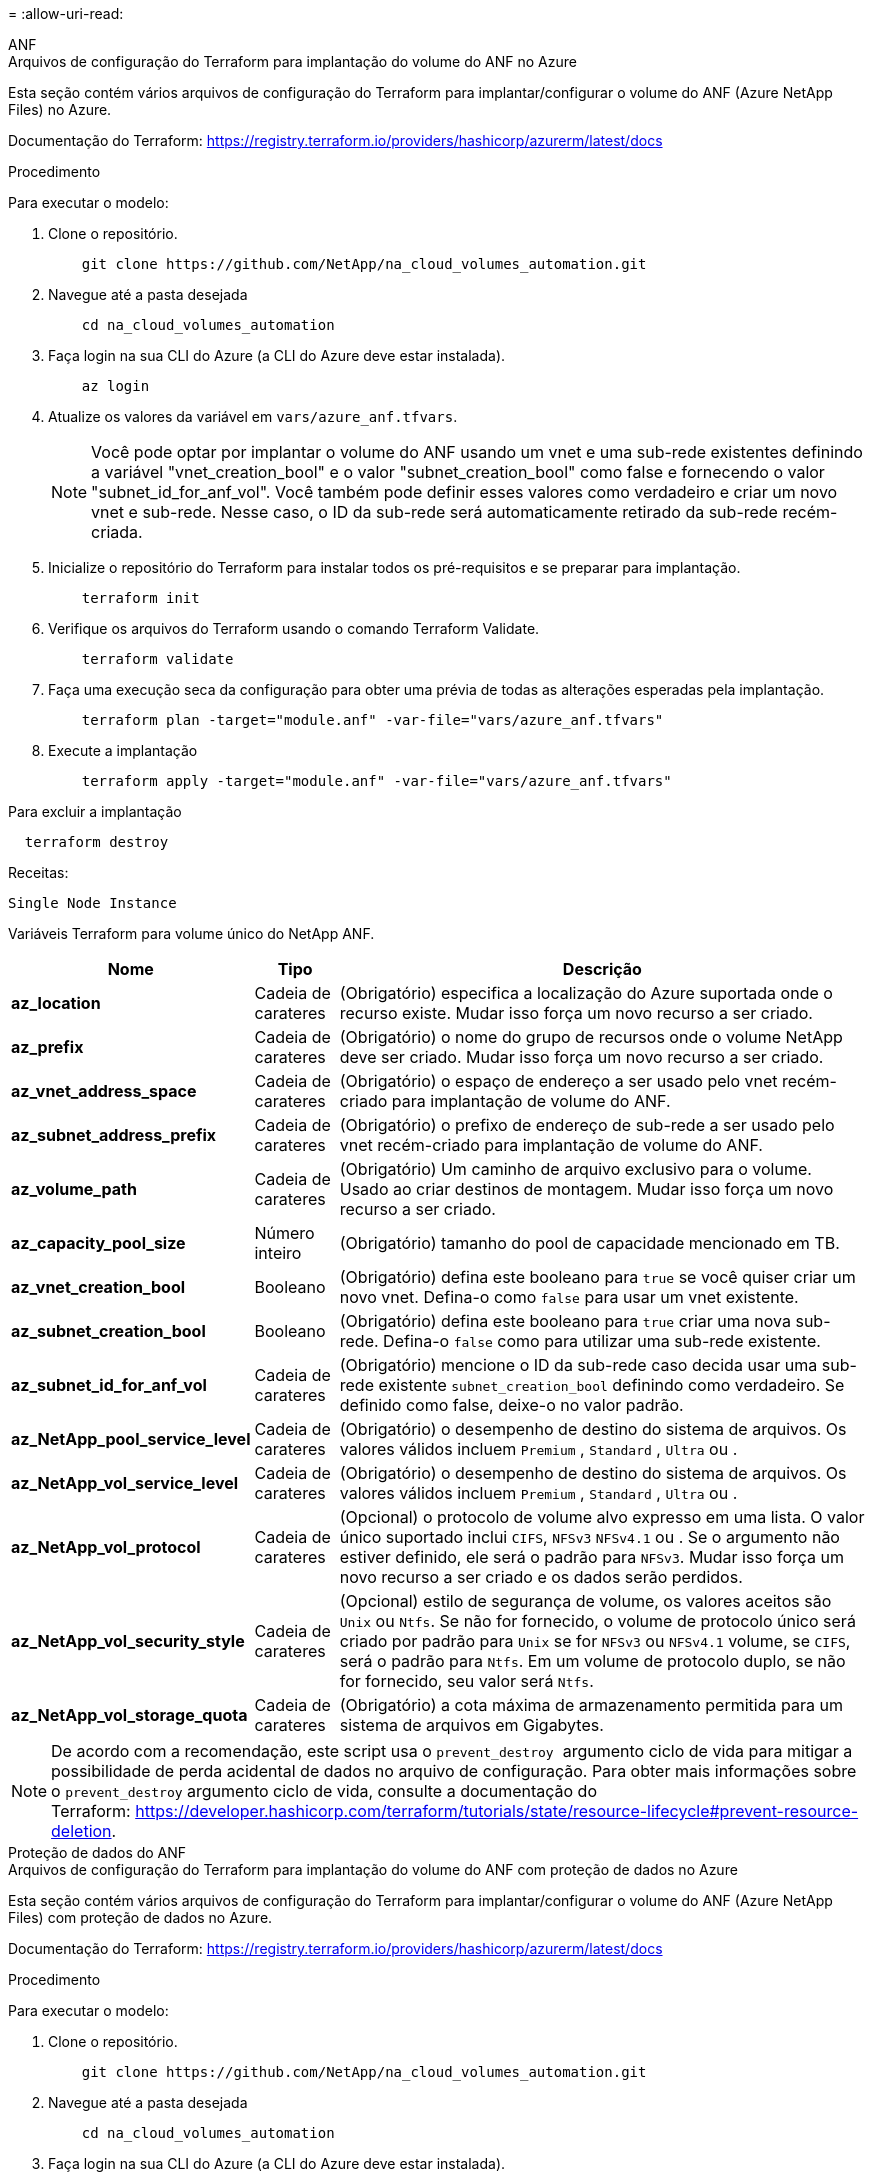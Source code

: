 = 
:allow-uri-read: 


[role="tabbed-block"]
====
.ANF
--
.Arquivos de configuração do Terraform para implantação do volume do ANF no Azure
Esta seção contém vários arquivos de configuração do Terraform para implantar/configurar o volume do ANF (Azure NetApp Files) no Azure.

Documentação do Terraform: https://registry.terraform.io/providers/hashicorp/azurerm/latest/docs[]

.Procedimento
Para executar o modelo:

. Clone o repositório.
+
[source, cli]
----
    git clone https://github.com/NetApp/na_cloud_volumes_automation.git
----
. Navegue até a pasta desejada
+
[source, cli]
----
    cd na_cloud_volumes_automation
----
. Faça login na sua CLI do Azure (a CLI do Azure deve estar instalada).
+
[source, cli]
----
    az login
----
. Atualize os valores da variável em `vars/azure_anf.tfvars`.
+

NOTE: Você pode optar por implantar o volume do ANF usando um vnet e uma sub-rede existentes definindo a variável "vnet_creation_bool" e o valor "subnet_creation_bool" como false e fornecendo o valor "subnet_id_for_anf_vol". Você também pode definir esses valores como verdadeiro e criar um novo vnet e sub-rede. Nesse caso, o ID da sub-rede será automaticamente retirado da sub-rede recém-criada.

. Inicialize o repositório do Terraform para instalar todos os pré-requisitos e se preparar para implantação.
+
[source, cli]
----
    terraform init
----
. Verifique os arquivos do Terraform usando o comando Terraform Validate.
+
[source, cli]
----
    terraform validate
----
. Faça uma execução seca da configuração para obter uma prévia de todas as alterações esperadas pela implantação.
+
[source, cli]
----
    terraform plan -target="module.anf" -var-file="vars/azure_anf.tfvars"
----
. Execute a implantação
+
[source, cli]
----
    terraform apply -target="module.anf" -var-file="vars/azure_anf.tfvars"
----


Para excluir a implantação

[source, cli]
----
  terraform destroy
----
.Receitas:
`Single Node Instance`

Variáveis Terraform para volume único do NetApp ANF.

[cols="20%, 10%, 70%"]
|===
| *Nome* | *Tipo* | *Descrição* 


| *az_location* | Cadeia de carateres | (Obrigatório) especifica a localização do Azure suportada onde o recurso existe. Mudar isso força um novo recurso a ser criado. 


| *az_prefix* | Cadeia de carateres | (Obrigatório) o nome do grupo de recursos onde o volume NetApp deve ser criado. Mudar isso força um novo recurso a ser criado. 


| *az_vnet_address_space* | Cadeia de carateres | (Obrigatório) o espaço de endereço a ser usado pelo vnet recém-criado para implantação de volume do ANF. 


| *az_subnet_address_prefix* | Cadeia de carateres | (Obrigatório) o prefixo de endereço de sub-rede a ser usado pelo vnet recém-criado para implantação de volume do ANF. 


| *az_volume_path* | Cadeia de carateres | (Obrigatório) Um caminho de arquivo exclusivo para o volume. Usado ao criar destinos de montagem. Mudar isso força um novo recurso a ser criado. 


| *az_capacity_pool_size* | Número inteiro | (Obrigatório) tamanho do pool de capacidade mencionado em TB. 


| *az_vnet_creation_bool* | Booleano | (Obrigatório) defina este booleano para `true` se você quiser criar um novo vnet. Defina-o como `false` para usar um vnet existente. 


| *az_subnet_creation_bool* | Booleano | (Obrigatório) defina este booleano para `true` criar uma nova sub-rede. Defina-o `false` como para utilizar uma sub-rede existente. 


| *az_subnet_id_for_anf_vol* | Cadeia de carateres | (Obrigatório) mencione o ID da sub-rede caso decida usar uma sub-rede existente `subnet_creation_bool` definindo como verdadeiro. Se definido como false, deixe-o no valor padrão. 


| *az_NetApp_pool_service_level* | Cadeia de carateres | (Obrigatório) o desempenho de destino do sistema de arquivos. Os valores válidos incluem `Premium` , `Standard` , `Ultra` ou . 


| *az_NetApp_vol_service_level* | Cadeia de carateres | (Obrigatório) o desempenho de destino do sistema de arquivos. Os valores válidos incluem `Premium` , `Standard` , `Ultra` ou . 


| *az_NetApp_vol_protocol* | Cadeia de carateres | (Opcional) o protocolo de volume alvo expresso em uma lista. O valor único suportado inclui `CIFS`, `NFSv3` `NFSv4.1` ou . Se o argumento não estiver definido, ele será o padrão para `NFSv3`. Mudar isso força um novo recurso a ser criado e os dados serão perdidos. 


| *az_NetApp_vol_security_style* | Cadeia de carateres | (Opcional) estilo de segurança de volume, os valores aceitos são `Unix` ou `Ntfs`. Se não for fornecido, o volume de protocolo único será criado por padrão para `Unix` se for `NFSv3` ou `NFSv4.1` volume, se `CIFS`, será o padrão para `Ntfs`. Em um volume de protocolo duplo, se não for fornecido, seu valor será `Ntfs`. 


| *az_NetApp_vol_storage_quota* | Cadeia de carateres | (Obrigatório) a cota máxima de armazenamento permitida para um sistema de arquivos em Gigabytes. 
|===

NOTE: De acordo com a recomendação, este script usa o `prevent_destroy`  argumento ciclo de vida para mitigar a possibilidade de perda acidental de dados no arquivo de configuração. Para obter mais informações sobre o `prevent_destroy` argumento ciclo de vida, consulte a documentação do Terraform: https://developer.hashicorp.com/terraform/tutorials/state/resource-lifecycle#prevent-resource-deletion[].

--
.Proteção de dados do ANF
--
.Arquivos de configuração do Terraform para implantação do volume do ANF com proteção de dados no Azure
Esta seção contém vários arquivos de configuração do Terraform para implantar/configurar o volume do ANF (Azure NetApp Files) com proteção de dados no Azure.

Documentação do Terraform: https://registry.terraform.io/providers/hashicorp/azurerm/latest/docs[]

.Procedimento
Para executar o modelo:

. Clone o repositório.
+
[source, cli]
----
    git clone https://github.com/NetApp/na_cloud_volumes_automation.git
----
. Navegue até a pasta desejada
+
[source, cli]
----
    cd na_cloud_volumes_automation
----
. Faça login na sua CLI do Azure (a CLI do Azure deve estar instalada).
+
[source, cli]
----
    az login
----
. Atualize os valores da variável em `vars/azure_anf_data_protection.tfvars`.
+

NOTE: Você pode optar por implantar o volume do ANF usando um vnet e uma sub-rede existentes definindo a variável "vnet_creation_bool" e o valor "subnet_creation_bool" como false e fornecendo o valor "subnet_id_for_anf_vol". Você também pode definir esses valores como verdadeiro e criar um novo vnet e sub-rede. Nesse caso, o ID da sub-rede será automaticamente retirado da sub-rede recém-criada.

. Inicialize o repositório do Terraform para instalar todos os pré-requisitos e se preparar para implantação.
+
[source, cli]
----
    terraform init
----
. Verifique os arquivos do Terraform usando o comando Terraform Validate.
+
[source, cli]
----
    terraform validate
----
. Faça uma execução seca da configuração para obter uma prévia de todas as alterações esperadas pela implantação.
+
[source, cli]
----
    terraform plan -target="module.anf_data_protection" -var-file="vars/azure_anf_data_protection.tfvars"
----
. Execute a implantação
+
[source, cli]
----
    terraform apply -target="module.anf_data_protection" -var-file="vars/azure_anf_data_protection.tfvars
----


Para excluir a implantação

[source, cli]
----
  terraform destroy
----
.Receitas:
`ANF Data Protection`

Variáveis do Terraform para volume único de ANF com proteção de dados habilitada.

[cols="20%, 10%, 70%"]
|===
| *Nome* | *Tipo* | *Descrição* 


| *az_location* | Cadeia de carateres | (Obrigatório) especifica a localização do Azure suportada onde o recurso existe. Mudar isso força um novo recurso a ser criado. 


| *az_alt_location* | Cadeia de carateres | (Obrigatório) o local do Azure onde o volume secundário será criado 


| *az_prefix* | Cadeia de carateres | (Obrigatório) o nome do grupo de recursos onde o volume NetApp deve ser criado. Mudar isso força um novo recurso a ser criado. 


| *az_vnet_primary_address_space* | Cadeia de carateres | (Obrigatório) o espaço de endereço a ser usado pelo vnet recém-criado para implantação de volume primário do ANF. 


| *az_vnet_secondary_address_space* | Cadeia de carateres | (Obrigatório) o espaço de endereço a ser usado pelo vnet recém-criado para implantação de volume secundário do ANF. 


| *az_subnet_primary_address_prefix* | Cadeia de carateres | (Obrigatório) o prefixo de endereço de sub-rede a ser usado pelo vnet recém-criado para implantação de volume primário do ANF. 


| *az_subnet_secondary_address_prefix* | Cadeia de carateres | (Obrigatório) o prefixo de endereço de sub-rede a ser usado pelo vnet recém-criado para implantação de volume secundário do ANF. 


| *az_volume_path_primary* | Cadeia de carateres | (Obrigatório) Um caminho de arquivo exclusivo para o volume primário. Usado ao criar destinos de montagem. Mudar isso força um novo recurso a ser criado. 


| *az_volume_path_secondary* | Cadeia de carateres | (Obrigatório) Um caminho de arquivo exclusivo para o volume secundário. Usado ao criar destinos de montagem. Mudar isso força um novo recurso a ser criado. 


| *az_capacity_pool_size_primary* | Número inteiro | (Obrigatório) tamanho do pool de capacidade mencionado em TB. 


| *az_capacity_pool_size_secondary* | Número inteiro | (Obrigatório) tamanho do pool de capacidade mencionado em TB. 


| *az_vnet_primary_creation_bool* | Booleano | (Obrigatório) defina este booleano para `true` se você quiser criar um novo vnet para o volume primário. Defina-o como `false` para usar um vnet existente. 


| *az_vnet_secondary_creation_bool* | Booleano | (Obrigatório) defina este booleano para `true` se você quiser criar um novo vnet para volume secundário. Defina-o como `false` para usar um vnet existente. 


| *az_subnet_primary_creation_bool* | Booleano | (Obrigatório) defina este booleano para `true` criar uma nova sub-rede para o volume primário. Defina-o `false` como para utilizar uma sub-rede existente. 


| *az_subnet_secondary_creation_bool* | Booleano | (Obrigatório) defina este booleano para `true` criar uma nova sub-rede para o volume secundário. Defina-o `false` como para utilizar uma sub-rede existente. 


| *az_primary_subnet_id_for_anf_vol* | Cadeia de carateres | (Obrigatório) mencione o ID da sub-rede caso decida usar uma sub-rede existente `subnet_primary_creation_bool` definindo como verdadeiro. Se definido como false, deixe-o no valor padrão. 


| *az_secondary_subnet_id_for_anf_vol* | Cadeia de carateres | (Obrigatório) mencione o ID da sub-rede caso decida usar uma sub-rede existente `subnet_secondary_creation_bool` definindo como verdadeiro. Se definido como false, deixe-o no valor padrão. 


| *az_NetApp_pool_service_level_primary* | Cadeia de carateres | (Obrigatório) o desempenho de destino do sistema de arquivos. Os valores válidos incluem `Premium` , `Standard` , `Ultra` ou . 


| *az_NetApp_pool_service_level_secondary* | Cadeia de carateres | (Obrigatório) o desempenho de destino do sistema de arquivos. Os valores válidos incluem `Premium` , `Standard` , `Ultra` ou . 


| *az_NetApp_vol_service_level_primary* | Cadeia de carateres | (Obrigatório) o desempenho de destino do sistema de arquivos. Os valores válidos incluem `Premium` , `Standard` , `Ultra` ou . 


| *az_NetApp_vol_service_level_secondary* | Cadeia de carateres | (Obrigatório) o desempenho de destino do sistema de arquivos. Os valores válidos incluem `Premium` , `Standard` , `Ultra` ou . 


| *az_NetApp_vol_protocol_primary* | Cadeia de carateres | (Opcional) o protocolo de volume alvo expresso em uma lista. O valor único suportado inclui `CIFS`, `NFSv3` `NFSv4.1` ou . Se o argumento não estiver definido, ele será o padrão para `NFSv3`. Mudar isso força um novo recurso a ser criado e os dados serão perdidos. 


| *az_NetApp_vol_protocol_secondary* | Cadeia de carateres | (Opcional) o protocolo de volume alvo expresso em uma lista. O valor único suportado inclui `CIFS`, `NFSv3` `NFSv4.1` ou . Se o argumento não estiver definido, ele será o padrão para `NFSv3`. Mudar isso força um novo recurso a ser criado e os dados serão perdidos. 


| *az_NetApp_vol_storage_quota_primária* | Cadeia de carateres | (Obrigatório) a cota máxima de armazenamento permitida para um sistema de arquivos em Gigabytes. 


| *az_NetApp_vol_storage_quota_secundária* | Cadeia de carateres | (Obrigatório) a cota máxima de armazenamento permitida para um sistema de arquivos em Gigabytes. 


| *az_dp_replicação_frequência* | Cadeia de carateres | (Obrigatório) frequência de replicação, os valores suportados são `10minutes`, `hourly`, `daily`, , , os valores diferenciam maiúsculas de minúsculas. 
|===

NOTE: De acordo com a recomendação, este script usa o `prevent_destroy`  argumento ciclo de vida para mitigar a possibilidade de perda acidental de dados no arquivo de configuração. Para obter mais informações sobre o `prevent_destroy` argumento ciclo de vida, consulte a documentação do Terraform: https://developer.hashicorp.com/terraform/tutorials/state/resource-lifecycle#prevent-resource-deletion[].

--
.Protocolo Dual ANF
--
.Arquivos de configuração do Terraform para implantação do volume do ANF com protocolo duplo no Azure
Esta seção contém vários arquivos de configuração do Terraform para implantar/configurar o volume do ANF (Azure NetApp Files) com protocolo duplo habilitado no Azure.

Documentação do Terraform: https://registry.terraform.io/providers/hashicorp/azurerm/latest/docs[]

.Procedimento
Para executar o modelo:

. Clone o repositório.
+
[source, cli]
----
    git clone https://github.com/NetApp/na_cloud_volumes_automation.git
----
. Navegue até a pasta desejada
+
[source, cli]
----
    cd na_cloud_volumes_automation
----
. Faça login na sua CLI do Azure (a CLI do Azure deve estar instalada).
+
[source, cli]
----
    az login
----
. Atualize os valores da variável em `vars/azure_anf_dual_protocol.tfvars`.
+

NOTE: Você pode optar por implantar o volume do ANF usando um vnet e uma sub-rede existentes definindo a variável "vnet_creation_bool" e o valor "subnet_creation_bool" como false e fornecendo o valor "subnet_id_for_anf_vol". Você também pode definir esses valores como verdadeiro e criar um novo vnet e sub-rede. Nesse caso, o ID da sub-rede será automaticamente retirado da sub-rede recém-criada.

. Inicialize o repositório do Terraform para instalar todos os pré-requisitos e se preparar para implantação.
+
[source, cli]
----
    terraform init
----
. Verifique os arquivos do Terraform usando o comando Terraform Validate.
+
[source, cli]
----
    terraform validate
----
. Faça uma execução seca da configuração para obter uma prévia de todas as alterações esperadas pela implantação.
+
[source, cli]
----
    terraform plan -target="module.anf_dual_protocol" -var-file="vars/azure_anf_dual_protocol.tfvars"
----
. Execute a implantação
+
[source, cli]
----
    terraform apply -target="module.anf_dual_protocol" -var-file="vars/azure_anf_dual_protocol.tfvars"
----


Para excluir a implantação

[source, cli]
----
  terraform destroy
----
.Receitas:
`Single Node Instance`

Variáveis Terraform para volume único de ANF com protocolo duplo ativado.

[cols="20%, 10%, 70%"]
|===
| *Nome* | *Tipo* | *Descrição* 


| *az_location* | Cadeia de carateres | (Obrigatório) especifica a localização do Azure suportada onde o recurso existe. Mudar isso força um novo recurso a ser criado. 


| *az_prefix* | Cadeia de carateres | (Obrigatório) o nome do grupo de recursos onde o volume NetApp deve ser criado. Mudar isso força um novo recurso a ser criado. 


| *az_vnet_address_space* | Cadeia de carateres | (Obrigatório) o espaço de endereço a ser usado pelo vnet recém-criado para implantação de volume do ANF. 


| *az_subnet_address_prefix* | Cadeia de carateres | (Obrigatório) o prefixo de endereço de sub-rede a ser usado pelo vnet recém-criado para implantação de volume do ANF. 


| *az_volume_path* | Cadeia de carateres | (Obrigatório) Um caminho de arquivo exclusivo para o volume. Usado ao criar destinos de montagem. Mudar isso força um novo recurso a ser criado. 


| *az_capacity_pool_size* | Número inteiro | (Obrigatório) tamanho do pool de capacidade mencionado em TB. 


| *az_vnet_creation_bool* | Booleano | (Obrigatório) defina este booleano para `true` se você quiser criar um novo vnet. Defina-o como `false` para usar um vnet existente. 


| *az_subnet_creation_bool* | Booleano | (Obrigatório) defina este booleano para `true` criar uma nova sub-rede. Defina-o `false` como para utilizar uma sub-rede existente. 


| *az_subnet_id_for_anf_vol* | Cadeia de carateres | (Obrigatório) mencione o ID da sub-rede caso decida usar uma sub-rede existente `subnet_creation_bool` definindo como verdadeiro. Se definido como false, deixe-o no valor padrão. 


| *az_NetApp_pool_service_level* | Cadeia de carateres | (Obrigatório) o desempenho de destino do sistema de arquivos. Os valores válidos incluem `Premium` , `Standard` , `Ultra` ou . 


| *az_NetApp_vol_service_level* | Cadeia de carateres | (Obrigatório) o desempenho de destino do sistema de arquivos. Os valores válidos incluem `Premium` , `Standard` , `Ultra` ou . 


| *az_netapp_vol_protocol1* | Cadeia de carateres | (Obrigatório) o protocolo de volume alvo expresso em uma lista. O valor único suportado inclui `CIFS`, `NFSv3` `NFSv4.1` ou . Se o argumento não estiver definido, ele será o padrão para `NFSv3`. Mudar isso força um novo recurso a ser criado e os dados serão perdidos. 


| *az_netapp_vol_protocol2* | Cadeia de carateres | (Obrigatório) o protocolo de volume alvo expresso em uma lista. O valor único suportado inclui `CIFS`, `NFSv3` `NFSv4.1` ou . Se o argumento não estiver definido, ele será o padrão para `NFSv3`. Mudar isso força um novo recurso a ser criado e os dados serão perdidos. 


| *az_NetApp_vol_storage_quota* | Cadeia de carateres | (Obrigatório) a cota máxima de armazenamento permitida para um sistema de arquivos em Gigabytes. 


| *az_smb_server_username* | Cadeia de carateres | (Obrigatório) Nome de usuário para criar objeto ActiveDirectory. 


| *az_smb_server_password* | Cadeia de carateres | (Obrigatório) Senha do usuário para criar o objeto ActiveDirectory. 


| *az_smb_server_name* | Cadeia de carateres | (Obrigatório) Nome do servidor para criar objeto ActiveDirectory. 


| *az_smb_dns_servers* | Cadeia de carateres | (Obrigatório) DNS Server IP para criar objeto ActiveDirectory. 
|===

NOTE: De acordo com a recomendação, este script usa o `prevent_destroy`  argumento ciclo de vida para mitigar a possibilidade de perda acidental de dados no arquivo de configuração. Para obter mais informações sobre o `prevent_destroy` argumento ciclo de vida, consulte a documentação do Terraform: https://developer.hashicorp.com/terraform/tutorials/state/resource-lifecycle#prevent-resource-deletion[].

--
.Volume do ANF a partir de Snapshot
--
.Arquivos de configuração do Terraform para implantação do volume do ANF a partir do Snapshot no Azure
Esta seção contém vários arquivos de configuração do Terraform para implantar/configurar o volume do ANF (Azure NetApp Files) do Snapshot no Azure.

Documentação do Terraform: https://registry.terraform.io/providers/hashicorp/azurerm/latest/docs[]

.Procedimento
Para executar o modelo:

. Clone o repositório.
+
[source, cli]
----
    git clone https://github.com/NetApp/na_cloud_volumes_automation.git
----
. Navegue até a pasta desejada
+
[source, cli]
----
    cd na_cloud_volumes_automation
----
. Faça login na sua CLI do Azure (a CLI do Azure deve estar instalada).
+
[source, cli]
----
    az login
----
. Atualize os valores da variável em `vars/azure_anf_volume_from_snapshot.tfvars`.



NOTE: Você pode optar por implantar o volume do ANF usando um vnet e uma sub-rede existentes definindo a variável "vnet_creation_bool" e o valor "subnet_creation_bool" como false e fornecendo o valor "subnet_id_for_anf_vol". Você também pode definir esses valores como verdadeiro e criar um novo vnet e sub-rede. Nesse caso, o ID da sub-rede será automaticamente retirado da sub-rede recém-criada.

. Inicialize o repositório do Terraform para instalar todos os pré-requisitos e se preparar para implantação.
+
[source, cli]
----
    terraform init
----
. Verifique os arquivos do Terraform usando o comando Terraform Validate.
+
[source, cli]
----
    terraform validate
----
. Faça uma execução seca da configuração para obter uma prévia de todas as alterações esperadas pela implantação.
+
[source, cli]
----
    terraform plan -target="module.anf_volume_from_snapshot" -var-file="vars/azure_anf_volume_from_snapshot.tfvars"
----
. Execute a implantação
+
[source, cli]
----
    terraform apply -target="module.anf_volume_from_snapshot" -var-file="vars/azure_anf_volume_from_snapshot.tfvars"
----


Para excluir a implantação

[source, cli]
----
  terraform destroy
----
.Receitas:
`Single Node Instance`

Variáveis do Terraform para volume único de ANF usando snapshot.

[cols="20%, 10%, 70%"]
|===
| *Nome* | *Tipo* | *Descrição* 


| *az_location* | Cadeia de carateres | (Obrigatório) especifica a localização do Azure suportada onde o recurso existe. Mudar isso força um novo recurso a ser criado. 


| *az_prefix* | Cadeia de carateres | (Obrigatório) o nome do grupo de recursos onde o volume NetApp deve ser criado. Mudar isso força um novo recurso a ser criado. 


| *az_vnet_address_space* | Cadeia de carateres | (Obrigatório) o espaço de endereço a ser usado pelo vnet recém-criado para implantação de volume do ANF. 


| *az_subnet_address_prefix* | Cadeia de carateres | (Obrigatório) o prefixo de endereço de sub-rede a ser usado pelo vnet recém-criado para implantação de volume do ANF. 


| *az_volume_path* | Cadeia de carateres | (Obrigatório) Um caminho de arquivo exclusivo para o volume. Usado ao criar destinos de montagem. Mudar isso força um novo recurso a ser criado. 


| *az_capacity_pool_size* | Número inteiro | (Obrigatório) tamanho do pool de capacidade mencionado em TB. 


| *az_vnet_creation_bool* | Booleano | (Obrigatório) defina este booleano para `true` se você quiser criar um novo vnet. Defina-o como `false` para usar um vnet existente. 


| *az_subnet_creation_bool* | Booleano | (Obrigatório) defina este booleano para `true` criar uma nova sub-rede. Defina-o `false` como para utilizar uma sub-rede existente. 


| *az_subnet_id_for_anf_vol* | Cadeia de carateres | (Obrigatório) mencione o ID da sub-rede caso decida usar uma sub-rede existente `subnet_creation_bool` definindo como verdadeiro. Se definido como false, deixe-o no valor padrão. 


| *az_NetApp_pool_service_level* | Cadeia de carateres | (Obrigatório) o desempenho de destino do sistema de arquivos. Os valores válidos incluem `Premium` , `Standard` , `Ultra` ou . 


| *az_NetApp_vol_service_level* | Cadeia de carateres | (Obrigatório) o desempenho de destino do sistema de arquivos. Os valores válidos incluem `Premium` , `Standard` , `Ultra` ou . 


| *az_NetApp_vol_protocol* | Cadeia de carateres | (Opcional) o protocolo de volume alvo expresso em uma lista. O valor único suportado inclui `CIFS`, `NFSv3` `NFSv4.1` ou . Se o argumento não estiver definido, ele será o padrão para `NFSv3`. Mudar isso força um novo recurso a ser criado e os dados serão perdidos. 


| *az_NetApp_vol_storage_quota* | Cadeia de carateres | (Obrigatório) a cota máxima de armazenamento permitida para um sistema de arquivos em Gigabytes. 


| *az_snapshot_id* | Cadeia de carateres | (Obrigatório) ID do Snapshot usando o qual será criado um novo volume de ANF. 
|===

NOTE: De acordo com a recomendação, este script usa o `prevent_destroy`  argumento ciclo de vida para mitigar a possibilidade de perda acidental de dados no arquivo de configuração. Para obter mais informações sobre o `prevent_destroy` argumento ciclo de vida, consulte a documentação do Terraform: https://developer.hashicorp.com/terraform/tutorials/state/resource-lifecycle#prevent-resource-deletion[].

--
.Implantação de nó único do CVO
--
.Arquivos de configuração do Terraform para implantação do CVO de nó único no Azure
Esta seção contém vários arquivos de configuração do Terraform para implantar/configurar o CVO de nó único (Cloud Volumes ONTAP) no Azure.

Documentação do Terraform: https://registry.terraform.io/providers/NetApp/netapp-cloudmanager/latest/docs[]

.Procedimento
Para executar o modelo:

. Clone o repositório.
+
[source, cli]
----
    git clone https://github.com/NetApp/na_cloud_volumes_automation.git
----
. Navegue até a pasta desejada
+
[source, cli]
----
    cd na_cloud_volumes_automation
----
. Faça login na sua CLI do Azure (a CLI do Azure deve estar instalada).
+
[source, cli]
----
    az login
----
. Atualize as variáveis no `vars\azure_cvo_single_node_deployment.tfvars`.
. Inicialize o repositório do Terraform para instalar todos os pré-requisitos e se preparar para implantação.
+
[source, cli]
----
    terraform init
----
. Verifique os arquivos do Terraform usando o comando Terraform Validate.
+
[source, cli]
----
    terraform validate
----
. Faça uma execução seca da configuração para obter uma prévia de todas as alterações esperadas pela implantação.
+
[source, cli]
----
    terraform plan -target="module.az_cvo_single_node_deployment" -var-file="vars\azure_cvo_single_node_deployment.tfvars"
----
. Execute a implantação
+
[source, cli]
----
    terraform apply -target="module.az_cvo_single_node_deployment" -var-file="vars\azure_cvo_single_node_deployment.tfvars"
----


Para excluir a implantação

[source, cli]
----
  terraform destroy
----
.Receitas:
`Single Node Instance`

Variáveis Terraform para Cloud Volumes ONTAP de nó único (CVO).

[cols="20%, 10%, 70%"]
|===
| *Nome* | *Tipo* | *Descrição* 


| *refresh_token* | Cadeia de carateres | (Obrigatório) o token de atualização do NetApp Cloud Manager. Isso pode ser gerado a partir do NetApp Cloud Central. 


| *az_connector_name* | Cadeia de carateres | (Obrigatório) o nome do conetor do Cloud Manager. 


| *az_connector_location* | Cadeia de carateres | (Obrigatório) o local onde o conetor do Cloud Manager será criado. 


| *az_connector_subscription_id* | Cadeia de carateres | (Obrigatório) o ID da subscrição do Azure. 


| *az_connector_company* | Cadeia de carateres | (Obrigatório) o nome da empresa do utilizador. 


| *az_connector_resource_group* | Número inteiro | (Obrigatório) o grupo de recursos no Azure onde os recursos serão criados. 


| *az_connector_subnet_id* | Cadeia de carateres | (Obrigatório) o nome da sub-rede para a máquina virtual. 


| *az_connector_vnet_id* | Cadeia de carateres | (Obrigatório) o nome da rede virtual. 


| *az_connector_network_security_group_name* | Cadeia de carateres | (Obrigatório) o nome do grupo de segurança para a instância. 


| *az_connector_associate_public_ip_address* | Cadeia de carateres | (Obrigatório) indica se deve associar o endereço IP público à máquina virtual. 


| *az_connector_account_id* | Cadeia de carateres | (Obrigatório) o ID da conta do NetApp ao qual o conetor será associado. Se não for fornecido, o Cloud Manager usará a primeira conta. Se nenhuma conta existir, o Cloud Manager criará uma nova conta. Você pode encontrar o ID da conta na guia conta do Cloud Manager em https://cloudmanager.netapp.com[]. 


| *az_connector_admin_password* | Cadeia de carateres | (Obrigatório) a palavra-passe para o conetor. 


| *az_connector_admin_username* | Cadeia de carateres | (Obrigatório) o nome de utilizador do conetor. 


| *az_cvo_name* | Cadeia de carateres | (Obrigatório) o nome do ambiente de trabalho Cloud Volumes ONTAP. 


| *az_cvo_location* | Cadeia de carateres | (Obrigatório) o local onde o ambiente de trabalho será criado. 


| *az_cvo_subnet_id* | Cadeia de carateres | (Obrigatório) o nome da sub-rede para o sistema Cloud Volumes ONTAP. 


| *az_cvo_vnet_id* | Cadeia de carateres | (Obrigatório) o nome da rede virtual. 


| *az_cvo_vnet_resource_group* | Cadeia de carateres | (Obrigatório) o grupo de recursos no Azure associado à rede virtual. 


| *az_cvo_data_encryption_type* | Cadeia de carateres | (Obrigatório) o tipo de encriptação a utilizar para o ambiente de trabalho:  `AZURE`, `NONE` ]. A predefinição é `AZURE`. 


| *az_cvo_storage_type* | Cadeia de carateres | (Obrigatório) o tipo de armazenagem para o primeiro agregado de dados:  `Premium_LRS` `Standard_LRS`, , `StandardSSD_LRS` ]. A predefinição é `Premium_LRS` 


| *az_cvo_svm_password* | Cadeia de carateres | (Obrigatório) a senha de administrador do Cloud Volumes ONTAP. 


| *az_cvo_workspace_id* | Cadeia de carateres | (Obrigatório) a ID do workspace do Cloud Manager onde você deseja implantar o Cloud Volumes ONTAP. Se não for fornecido, o Cloud Manager usará a primeira área de trabalho. Você pode encontrar o ID na guia Área de trabalho em https://cloudmanager.netapp.com[]. 


| *az_cvo_capacity_tier* | Cadeia de carateres | (Obrigatório) se deseja habilitar a disposição de dados em categorias para o primeiro agregado de dados: [`Blob`, `NONE` ]. A predefinição é `BLOB`. 


| *az_cvo_writing_speed_state* | Cadeia de carateres | (Obrigatório) a definição de velocidade de gravação para Cloud Volumes ONTAP:  `NORMAL` , `HIGH` ]. A predefinição é `NORMAL`. Este argumento não é relevante para pares de HA. 


| *az_cvo_ONTAP_version* | Cadeia de carateres | (Obrigatório) a versão ONTAP necessária. Ignorado se 'use_latest_version' estiver definido como true. O padrão é usar a versão mais recente. 


| *az_cvo_instance_type* | Cadeia de carateres | (Obrigatório) o tipo de instância a ser usada, que depende do tipo de licença escolhido: Explorar[`Standard_DS3_v2`: ], padrão: ], Premium: ][`Standard_DS4_v2,Standard_DS13_v2,Standard_L8s_v2`,[`Standard_DS5_v2`,`Standard_DS14_v2` BYOL: Todos os tipos de instância definidos para o PayGo. Para obter mais tipos de instância compatíveis, consulte Notas de versão do Cloud Volumes ONTAP. A predefinição é `Standard_DS4_v2` . 


| *az_cvo_license_type* | Cadeia de carateres | (Obrigatório) o tipo de licença a utilizar. Para nó único: [`azure-cot-explore-paygo` `azure-cot-standard-paygo`, , `azure-cot-premium-paygo`, , `azure-cot-premium-byol` `capacity-paygo` ]. Para HA: [`azure-ha-cot-standard-paygo`, `azure-ha-cot-premium-paygo`, `azure-ha-cot-premium-byol`, `ha-capacity-paygo` ]. A predefinição é `azure-cot-standard-paygo`. Use `capacity-paygo` ou `ha-capacity-paygo` para HA ao selecionar bring Your own License Type Capacity-based ou Freemium. Use `azure-cot-premium-byol` ou `azure-ha-cot-premium-byol` para HA ao selecionar traga seu próprio tipo de licença baseado em nó. 


| *az_cvo_nss_account* | Cadeia de carateres | (Obrigatório) ID de conta do site de suporte da NetApp para usar com este sistema Cloud Volumes ONTAP. Se o tipo de licença for BYOL e uma conta NSS não for fornecida, o Cloud Manager tentará usar a primeira conta NSS existente. 


| *az_tenant_id* | Cadeia de carateres | (Obrigatório) ID do Locatário do responsável do aplicativo/serviço registrado no Azure. 


| *az_application_id* | Cadeia de carateres | (Obrigatório) ID da aplicação do responsável da aplicação/serviço registado no Azure. 


| *az_application_key* | Cadeia de carateres | (Obrigatório) a chave de aplicação do responsável de aplicação/serviço registado no Azure. 
|===
--
.Implantação do CVO HA
--
.Arquivos de configuração do Terraform para implantação do CVO HA no Azure
Esta seção contém vários arquivos de configuração do Terraform para implantar/configurar o CVO (Cloud Volumes ONTAP) HA (alta disponibilidade) no Azure.

Documentação do Terraform: https://registry.terraform.io/providers/NetApp/netapp-cloudmanager/latest/docs[]

.Procedimento
Para executar o modelo:

. Clone o repositório.
+
[source, cli]
----
    git clone https://github.com/NetApp/na_cloud_volumes_automation.git
----
. Navegue até a pasta desejada
+
[source, cli]
----
    cd na_cloud_volumes_automation
----
. Faça login na sua CLI do Azure (a CLI do Azure deve estar instalada).
+
[source, cli]
----
    az login
----
. Atualize as variáveis no `vars\azure_cvo_ha_deployment.tfvars`.
. Inicialize o repositório do Terraform para instalar todos os pré-requisitos e se preparar para implantação.
+
[source, cli]
----
    terraform init
----
. Verifique os arquivos do Terraform usando o comando Terraform Validate.
+
[source, cli]
----
    terraform validate
----
. Faça uma execução seca da configuração para obter uma prévia de todas as alterações esperadas pela implantação.
+
[source, cli]
----
    terraform plan -target="module.az_cvo_ha_deployment" -var-file="vars\azure_cvo_ha_deployment.tfvars"
----
. Execute a implantação
+
[source, cli]
----
    terraform apply -target="module.az_cvo_ha_deployment" -var-file="vars\azure_cvo_ha_deployment.tfvars"
----


Para excluir a implantação

[source, cli]
----
  terraform destroy
----
.Receitas:
`HA Pair Instance`

Variáveis Terraform para Cloud Volumes ONTAP de par de HA (CVO).

[cols="20%, 10%, 70%"]
|===
| *Nome* | *Tipo* | *Descrição* 


| *refresh_token* | Cadeia de carateres | (Obrigatório) o token de atualização do NetApp Cloud Manager. Isso pode ser gerado a partir do NetApp Cloud Central. 


| *az_connector_name* | Cadeia de carateres | (Obrigatório) o nome do conetor do Cloud Manager. 


| *az_connector_location* | Cadeia de carateres | (Obrigatório) o local onde o conetor do Cloud Manager será criado. 


| *az_connector_subscription_id* | Cadeia de carateres | (Obrigatório) o ID da subscrição do Azure. 


| *az_connector_company* | Cadeia de carateres | (Obrigatório) o nome da empresa do utilizador. 


| *az_connector_resource_group* | Número inteiro | (Obrigatório) o grupo de recursos no Azure onde os recursos serão criados. 


| *az_connector_subnet_id* | Cadeia de carateres | (Obrigatório) o nome da sub-rede para a máquina virtual. 


| *az_connector_vnet_id* | Cadeia de carateres | (Obrigatório) o nome da rede virtual. 


| *az_connector_network_security_group_name* | Cadeia de carateres | (Obrigatório) o nome do grupo de segurança para a instância. 


| *az_connector_associate_public_ip_address* | Cadeia de carateres | (Obrigatório) indica se deve associar o endereço IP público à máquina virtual. 


| *az_connector_account_id* | Cadeia de carateres | (Obrigatório) o ID da conta do NetApp ao qual o conetor será associado. Se não for fornecido, o Cloud Manager usará a primeira conta. Se nenhuma conta existir, o Cloud Manager criará uma nova conta. Você pode encontrar o ID da conta na guia conta do Cloud Manager em https://cloudmanager.netapp.com[]. 


| *az_connector_admin_password* | Cadeia de carateres | (Obrigatório) a palavra-passe para o conetor. 


| *az_connector_admin_username* | Cadeia de carateres | (Obrigatório) o nome de utilizador do conetor. 


| *az_cvo_name* | Cadeia de carateres | (Obrigatório) o nome do ambiente de trabalho Cloud Volumes ONTAP. 


| *az_cvo_location* | Cadeia de carateres | (Obrigatório) o local onde o ambiente de trabalho será criado. 


| *az_cvo_subnet_id* | Cadeia de carateres | (Obrigatório) o nome da sub-rede para o sistema Cloud Volumes ONTAP. 


| *az_cvo_vnet_id* | Cadeia de carateres | (Obrigatório) o nome da rede virtual. 


| *az_cvo_vnet_resource_group* | Cadeia de carateres | (Obrigatório) o grupo de recursos no Azure associado à rede virtual. 


| *az_cvo_data_encryption_type* | Cadeia de carateres | (Obrigatório) o tipo de encriptação a utilizar para o ambiente de trabalho:  `AZURE`, `NONE` ]. A predefinição é `AZURE`. 


| *az_cvo_storage_type* | Cadeia de carateres | (Obrigatório) o tipo de armazenagem para o primeiro agregado de dados:  `Premium_LRS` `Standard_LRS`, , `StandardSSD_LRS` ]. A predefinição é `Premium_LRS` 


| *az_cvo_svm_password* | Cadeia de carateres | (Obrigatório) a senha de administrador do Cloud Volumes ONTAP. 


| *az_cvo_workspace_id* | Cadeia de carateres | (Obrigatório) a ID do workspace do Cloud Manager onde você deseja implantar o Cloud Volumes ONTAP. Se não for fornecido, o Cloud Manager usará a primeira área de trabalho. Você pode encontrar o ID na guia Área de trabalho em https://cloudmanager.netapp.com[]. 


| *az_cvo_capacity_tier* | Cadeia de carateres | (Obrigatório) se deseja habilitar a disposição de dados em categorias para o primeiro agregado de dados: [`Blob`, `NONE` ]. A predefinição é `BLOB`. 


| *az_cvo_writing_speed_state* | Cadeia de carateres | (Obrigatório) a definição de velocidade de gravação para Cloud Volumes ONTAP:  `NORMAL` , `HIGH` ]. A predefinição é `NORMAL`. Este argumento não é relevante para pares de HA. 


| *az_cvo_ONTAP_version* | Cadeia de carateres | (Obrigatório) a versão ONTAP necessária. Ignorado se 'use_latest_version' estiver definido como true. O padrão é usar a versão mais recente. 


| *az_cvo_instance_type* | Cadeia de carateres | (Obrigatório) o tipo de instância a ser usada, que depende do tipo de licença escolhido: Explorar[`Standard_DS3_v2`: ], padrão: ][`Standard_DS4_v2, Standard_DS13_v2, Standard_L8s_v2`, Premium:[`Standard_DS5_v2`, `Standard_DS14_v2` ], BYOL: Todos os tipos de instância definidos para o PayGo. Para obter mais tipos de instância compatíveis, consulte Notas de versão do Cloud Volumes ONTAP. A predefinição é `Standard_DS4_v2` . 


| *az_cvo_license_type* | Cadeia de carateres | (Obrigatório) o tipo de licença a utilizar. Para nó único: [`azure-cot-explore-paygo, azure-cot-standard-paygo, azure-cot-premium-paygo, azure-cot-premium-byol, capacity-paygo`]. Para HA: [`azure-ha-cot-standard-paygo, azure-ha-cot-premium-paygo, azure-ha-cot-premium-byol, ha-capacity-paygo`]. A predefinição é `azure-cot-standard-paygo`. Use `capacity-paygo` ou `ha-capacity-paygo` para HA ao selecionar bring Your own License Type Capacity-based ou Freemium. Use `azure-cot-premium-byol` ou `azure-ha-cot-premium-byol` para HA ao selecionar traga seu próprio tipo de licença baseado em nó. 


| *az_cvo_nss_account* | Cadeia de carateres | (Obrigatório) ID de conta do site de suporte da NetApp para usar com este sistema Cloud Volumes ONTAP. Se o tipo de licença for BYOL e uma conta NSS não for fornecida, o Cloud Manager tentará usar a primeira conta NSS existente. 


| *az_tenant_id* | Cadeia de carateres | (Obrigatório) ID do Locatário do responsável do aplicativo/serviço registrado no Azure. 


| *az_application_id* | Cadeia de carateres | (Obrigatório) ID da aplicação do responsável da aplicação/serviço registado no Azure. 


| *az_application_key* | Cadeia de carateres | (Obrigatório) a chave de aplicação do responsável de aplicação/serviço registado no Azure. 
|===
--
====